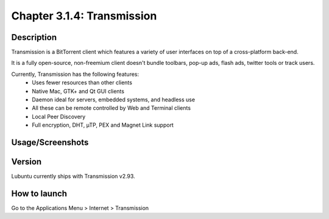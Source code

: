 Chapter 3.1.4: Transmission
==============================

Description
---------------
Transmission is a BitTorrent client which features a variety of user interfaces on top of a cross-platform back-end.

It is a fully open-source, non-freemium client doesn't bundle toolbars, pop-up ads, flash ads, twitter tools or track users.

Currently, Transmission has the following features:
 - Uses fewer resources than other clients
 - Native Mac, GTK+ and Qt GUI clients
 - Daemon ideal for servers, embedded systems, and headless use
 - All these can be remote controlled by Web and Terminal clients
 - Local Peer Discovery
 - Full encryption, DHT, µTP, PEX and Magnet Link support


Usage/Screenshots
----------------------
.. image:: transmission-screenshot.png
   :width: 80%

Version
----------
Lubuntu currently ships with Transmission v2.93.

How to launch
----------------
Go to the Applications Menu > Internet > Transmission
